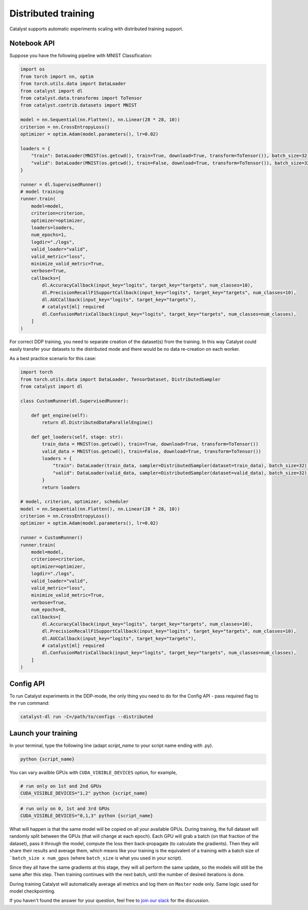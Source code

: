 Distributed training
==============================================================================
Catalyst supports automatic experiments scaling with distributed training support.

Notebook API
----------------------------------------------------

Suppose you have the following pipeline with MNIST Classification:

.. code-block:: python

    import os
    from torch import nn, optim
    from torch.utils.data import DataLoader
    from catalyst import dl
    from catalyst.data.transforms import ToTensor
    from catalyst.contrib.datasets import MNIST

    model = nn.Sequential(nn.Flatten(), nn.Linear(28 * 28, 10))
    criterion = nn.CrossEntropyLoss()
    optimizer = optim.Adam(model.parameters(), lr=0.02)

    loaders = {
        "train": DataLoader(MNIST(os.getcwd(), train=True, download=True, transform=ToTensor()), batch_size=32),
        "valid": DataLoader(MNIST(os.getcwd(), train=False, download=True, transform=ToTensor()), batch_size=32),
    }

    runner = dl.SupervisedRunner()
    # model training
    runner.train(
        model=model,
        criterion=criterion,
        optimizer=optimizer,
        loaders=loaders,
        num_epochs=1,
        logdir="./logs",
        valid_loader="valid",
        valid_metric="loss",
        minimize_valid_metric=True,
        verbose=True,
        callbacks=[
            dl.AccuracyCallback(input_key="logits", target_key="targets", num_classes=10),
            dl.PrecisionRecallF1SupportCallback(input_key="logits", target_key="targets", num_classes=10),
            dl.AUCCallback(input_key="logits", target_key="targets"),
            # catalyst[ml] required
            dl.ConfusionMatrixCallback(input_key="logits", target_key="targets", num_classes=num_classes),
        ]
    )


For correct DDP training, you need to separate creation of the dataset(s) from the training.
In this way Catalyst could easily transfer your datasets to the distributed mode
and there would be no data re-creation on each worker.

As a best practice scenario for this case:

.. code-block:: python

    import torch
    from torch.utils.data import DataLoader, TensorDataset, DistributedSampler
    from catalyst import dl

    class CustomRunner(dl.SupervisedRunner):

        def get_engine(self):
            return dl.DistributedDataParallelEngine()

        def get_loaders(self, stage: str):
            train_data = MNIST(os.getcwd(), train=True, download=True, transform=ToTensor())
            valid_data = MNIST(os.getcwd(), train=False, download=True, transform=ToTensor())
            loaders = {
                "train": DataLoader(train_data, sampler=DistributedSampler(dataset=train_data), batch_size=32),
                "valid": DataLoader(valid_data, sampler=DistributedSampler(dataset=valid_data), batch_size=32),
            }
            return loaders

    # model, criterion, optimizer, scheduler
    model = nn.Sequential(nn.Flatten(), nn.Linear(28 * 28, 10))
    criterion = nn.CrossEntropyLoss()
    optimizer = optim.Adam(model.parameters(), lr=0.02)

    runner = CustomRunner()
    runner.train(
        model=model,
        criterion=criterion,
        optimizer=optimizer,
        logdir="./logs",
        valid_loader="valid",
        valid_metric="loss",
        minimize_valid_metric=True,
        verbose=True,
        num_epochs=8,
        callbacks=[
            dl.AccuracyCallback(input_key="logits", target_key="targets", num_classes=10),
            dl.PrecisionRecallF1SupportCallback(input_key="logits", target_key="targets", num_classes=10),
            dl.AUCCallback(input_key="logits", target_key="targets"),
            # catalyst[ml] required
            dl.ConfusionMatrixCallback(input_key="logits", target_key="targets", num_classes=num_classes),
        ]
    )

Config API
----------------------------------------------------
To run Catalyst experiments in the DDP-mode,
the only thing you need to do for the Config API - pass required flag to the ``run`` command:

.. code-block:: bash

    catalyst-dl run -C=/path/to/configs --distributed

Launch your training
----------------------------------------------------

In your terminal,
type the following line (adapt `script_name` to your script name ending with .py).

.. code-block:: bash

    python {script_name}

You can vary availble GPUs with ``CUDA_VIBIBLE_DEVICES`` option, for example,

.. code-block:: bash

    # run only on 1st and 2nd GPUs
    CUDA_VISIBLE_DEVICES="1,2" python {script_name}

.. code-block:: bash

    # run only on 0, 1st and 3rd GPUs
    CUDA_VISIBLE_DEVICES="0,1,3" python {script_name}


What will happen is that the same model will be copied on all your available GPUs.
During training, the full dataset will randomly split between the GPUs
(that will change at each epoch).
Each GPU will grab a batch (on that fraction of the dataset),
pass it through the model, compute the loss then back-propagate (to calculate the gradients).
Then they will share their results and average them,
which means like your training is the equivalent of a training
with a batch size of ```batch_size x num_gpus``
(where ``batch_size`` is what you used in your script).

Since they all have the same gradients at this stage,
they will all perform the same update,
so the models will still be the same after this step.
Then training continues with the next batch,
until the number of desired iterations is done.

During training Catalyst will automatically average all metrics
and log them on ``Master`` node only. Same logic used for model checkpointing.


If you haven't found the answer for your question, feel free to `join our slack`_ for the discussion.

.. _`join our slack`: https://join.slack.com/t/catalyst-team-core/shared_invite/zt-d9miirnn-z86oKDzFMKlMG4fgFdZafw
